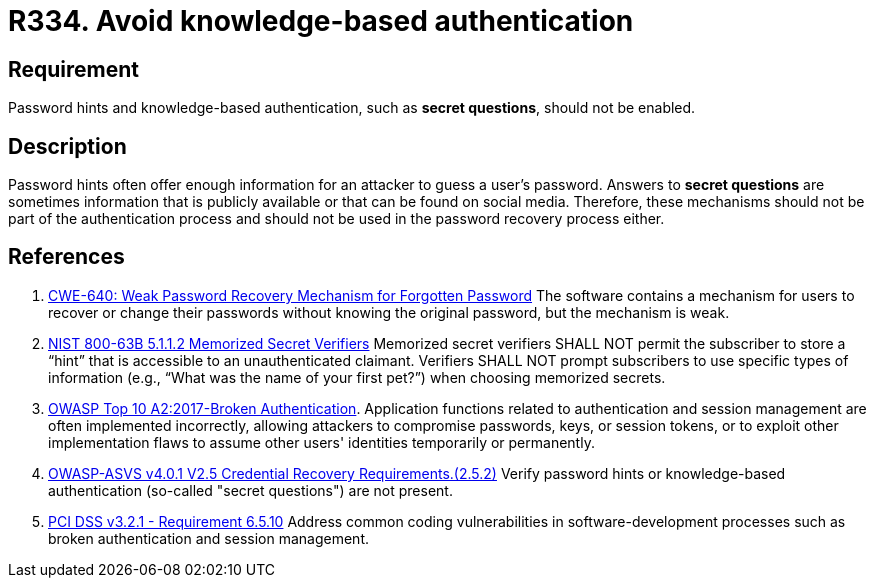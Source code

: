 :slug: rules/334/
:category: authentication
:description: This requirement states that password hints and knowledge-based authentication mechanisms must not be present in the system.
:keywords: Knowledge, Based, Authentication, ASVS, CWE, NIST, OWASP, PCI DSS, Rules, Ethical Hacking, Pentesting
:rules: yes

= R334. Avoid knowledge-based authentication

== Requirement

Password hints and knowledge-based authentication,
such as **secret questions**,
should not be enabled.

== Description

Password hints often offer enough information for an attacker to guess a user's
password.
Answers to **secret questions** are sometimes information that is publicly
available or that can be found on social media.
Therefore, these mechanisms should not be part of the authentication process
and should not be used in the password recovery process either.

== References

. [[r1]] link:https://cwe.mitre.org/data/definitions/640.html[CWE-640: Weak Password Recovery Mechanism for Forgotten Password]
The software contains a mechanism for users to recover or change their
passwords without knowing the original password,
but the mechanism is weak.

. [[r2]] link:https://pages.nist.gov/800-63-3/sp800-63b.html[NIST 800-63B 5.1.1.2 Memorized Secret Verifiers]
Memorized secret verifiers SHALL NOT permit the subscriber to store a “hint”
that is accessible to an unauthenticated claimant.
Verifiers SHALL NOT prompt subscribers to use specific types of information
(e.g., “What was the name of your first pet?”) when choosing memorized secrets.

. [[r3]] link:https://owasp.org/www-project-top-ten/OWASP_Top_Ten_2017/Top_10-2017_A2-Broken_Authentication[OWASP Top 10 A2:2017-Broken Authentication].
Application functions related to authentication and session management are
often implemented incorrectly,
allowing attackers to compromise passwords, keys, or session tokens,
or to exploit other implementation flaws to assume other users' identities
temporarily or permanently.

. [[r4]] link:https://owasp.org/www-project-application-security-verification-standard/[OWASP-ASVS v4.0.1
V2.5 Credential Recovery Requirements.(2.5.2)]
Verify password hints or knowledge-based authentication
(so-called "secret questions") are not present.

. [[r5]] link:https://www.pcisecuritystandards.org/documents/PCI_DSS_v3-2-1.pdf[PCI DSS v3.2.1 - Requirement 6.5.10]
Address common coding vulnerabilities in software-development processes such as
broken authentication and session management.
